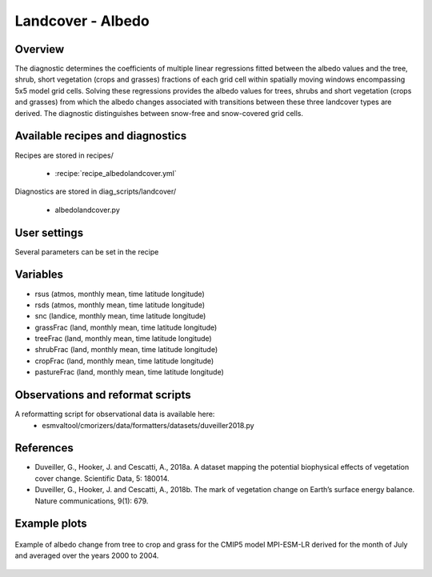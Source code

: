.. _recipes_albedolandcover:

Landcover - Albedo
==================


Overview
--------

The diagnostic determines the coefficients of multiple linear regressions fitted between the albedo values and the tree, shrub, short vegetation (crops and grasses) fractions of each grid cell within spatially moving windows encompassing 5x5 model grid cells. Solving these regressions provides the albedo values for trees, shrubs and short vegetation (crops and grasses) from which the albedo changes associated with transitions between these three landcover types are derived. The diagnostic distinguishes between snow-free and snow-covered grid cells.


Available recipes and diagnostics
---------------------------------

Recipes are stored in recipes/

    * :recipe:`recipe_albedolandcover.yml`

Diagnostics are stored in diag_scripts/landcover/

    * albedolandcover.py


User settings
-------------

Several parameters can be set in the recipe


Variables
---------

* rsus (atmos, monthly mean, time latitude longitude)
* rsds (atmos, monthly mean, time latitude longitude)
* snc (landice, monthly mean, time latitude longitude)
* grassFrac (land, monthly mean, time latitude longitude)
* treeFrac (land, monthly mean, time latitude longitude)
* shrubFrac (land, monthly mean, time latitude longitude)
* cropFrac (land, monthly mean, time latitude longitude)
* pastureFrac (land, monthly mean, time latitude longitude)


Observations and reformat scripts
---------------------------------

A reformatting script for observational data is available here:
    * esmvaltool/cmorizers/data/formatters/datasets/duveiller2018.py


References
----------

* Duveiller, G., Hooker, J. and Cescatti, A., 2018a. A dataset mapping the potential biophysical effects of vegetation cover change. Scientific Data, 5: 180014.

* Duveiller, G., Hooker, J. and Cescatti, A., 2018b. The mark of vegetation change on Earth’s surface energy balance. Nature communications, 9(1): 679.

Example plots
-------------

.. _fig_landcoveralbedo_CMIP5_MPI-ESM-LR:
.. figure::  /recipes/figures/albedolandcover/MPI-ESM-LR_albedo_change_from_tree_to_crop-grass.png
   :align:   center
   :width:   14cm

   Example of albedo change from tree to crop and grass for the CMIP5 model MPI-ESM-LR derived for the month of July and averaged over the years 2000 to 2004.
